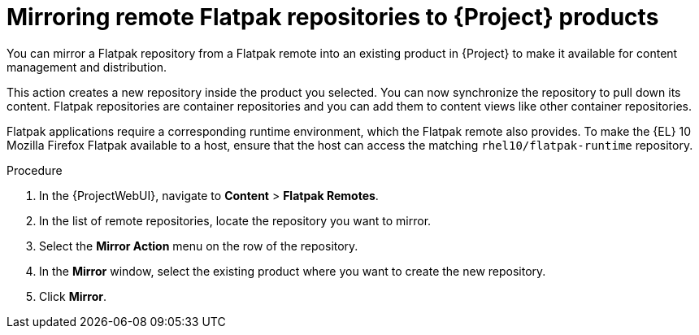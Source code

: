 :_mod-docs-content-type: PROCEDURE

[id="mirroring-remote-flatpak-repositories-to-{Project}-products"]
= Mirroring remote Flatpak repositories to {Project} products

You can mirror a Flatpak repository from a Flatpak remote into an existing product in {Project} to make it available for content management and distribution.

This action creates a new repository inside the product you selected. 
You can now synchronize the repository to pull down its content. 
Flatpak repositories are container repositories and you can add them to content views like other container repositories.

Flatpak applications require a corresponding runtime environment, which the Flatpak remote also provides. 
To make the {EL} 10 Mozilla Firefox Flatpak available to a host, ensure that the host can access the matching `rhel10/flatpak-runtime` repository.

.Procedure
. In the {ProjectWebUI}, navigate to *Content* > *Flatpak Remotes*.
. In the list of remote repositories, locate the repository you want to mirror.
. Select the *Mirror Action* menu on the row of the repository.
. In the *Mirror* window, select the existing product where you want to create the new repository.
. Click *Mirror*.